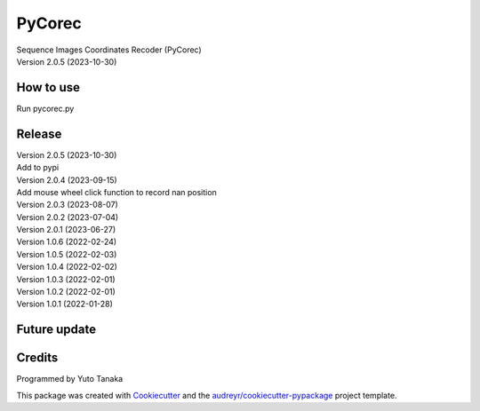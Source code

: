=======
PyCorec
=======

| Sequence Images Coordinates Recoder (PyCorec)
| Version 2.0.5 (2023-10-30)

How to use
------------------
| Run pycorec.py


Release
------------------
| Version 2.0.5 (2023-10-30)
| Add to pypi

| Version 2.0.4 (2023-09-15)
| Add mouse wheel click function to record nan position

| Version 2.0.3 (2023-08-07)

| Version 2.0.2 (2023-07-04)

| Version 2.0.1 (2023-06-27)

| Version 1.0.6 (2022-02-24)

| Version 1.0.5 (2022-02-03)

| Version 1.0.4 (2022-02-02)

| Version 1.0.3 (2022-02-01)

| Version 1.0.2 (2022-02-01)

| Version 1.0.1 (2022-01-28)









Future update
------------------


Credits
-------
| Programmed by Yuto Tanaka

This package was created with Cookiecutter_ and the `audreyr/cookiecutter-pypackage`_ project template.

.. _Cookiecutter: https://github.com/audreyr/cookiecutter
.. _`audreyr/cookiecutter-pypackage`: https://github.com/audreyr/cookiecutter-pypackage
